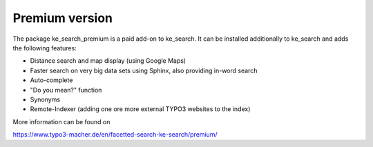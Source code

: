 ﻿.. ==================================================
.. FOR YOUR INFORMATION
.. --------------------------------------------------
.. -*- coding: utf-8 -*- with BOM.

.. _premium:

Premium version
===============

The package ke_search_premium is a paid add-on to ke_search. It can be installed additionally to ke_search and adds
the following features:

* Distance search and map display (using Google Maps)
* Faster search on very big data sets using Sphinx, also providing in-word search
* Auto-complete
* "Do you mean?" function
* Synonyms
* Remote-Indexer (adding one ore more external TYPO3 websites to the index)

More information can be found on

https://www.typo3-macher.de/en/facetted-search-ke-search/premium/